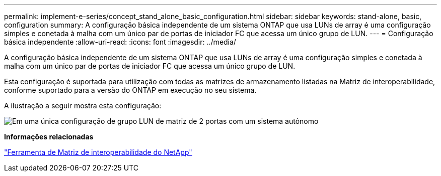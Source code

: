 ---
permalink: implement-e-series/concept_stand_alone_basic_configuration.html 
sidebar: sidebar 
keywords: stand-alone, basic, configuration 
summary: A configuração básica independente de um sistema ONTAP que usa LUNs de array é uma configuração simples e conetada à malha com um único par de portas de iniciador FC que acessa um único grupo de LUN. 
---
= Configuração básica independente
:allow-uri-read: 
:icons: font
:imagesdir: ../media/


[role="lead"]
A configuração básica independente de um sistema ONTAP que usa LUNs de array é uma configuração simples e conetada à malha com um único par de portas de iniciador FC que acessa um único grupo de LUN.

Esta configuração é suportada para utilização com todas as matrizes de armazenamento listadas na Matriz de interoperabilidade, conforme suportado para a versão do ONTAP em execução no seu sistema.

A ilustração a seguir mostra esta configuração:

image::../media/one_standalone_2_port_array_lun_group_array_port_labels.gif[Em uma única configuração de grupo LUN de matriz de 2 portas com um sistema autônomo]

*Informações relacionadas*

https://mysupport.netapp.com/matrix["Ferramenta de Matriz de interoperabilidade do NetApp"]
